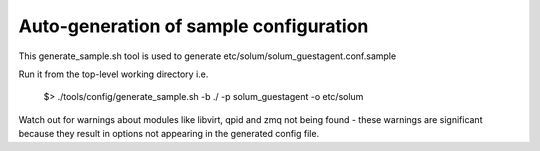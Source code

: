 =======================================
Auto-generation of sample configuration
=======================================

This generate_sample.sh tool is used to generate etc/solum/solum_guestagent.conf.sample

Run it from the top-level working directory i.e.

  $> ./tools/config/generate_sample.sh -b ./ -p solum_guestagent -o etc/solum

Watch out for warnings about modules like libvirt, qpid and zmq not
being found - these warnings are significant because they result
in options not appearing in the generated config file.
